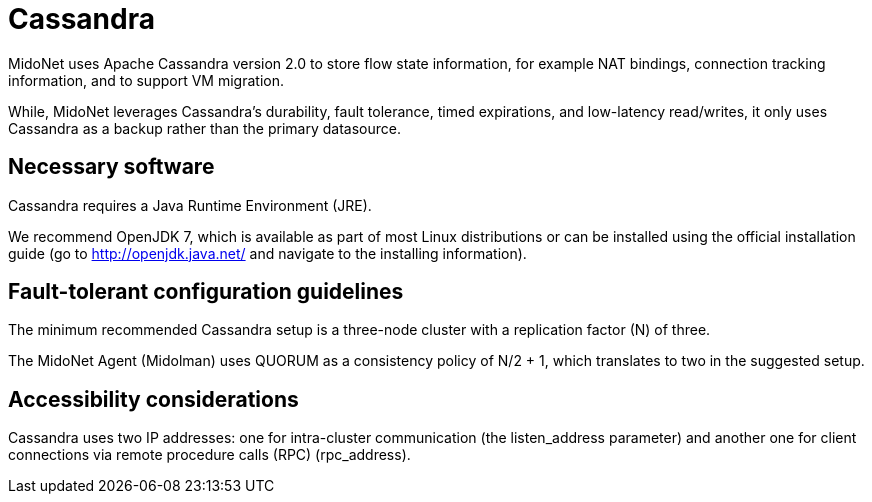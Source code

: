 [[cassandra]]
= Cassandra

MidoNet uses Apache Cassandra version 2.0 to store flow state information, for
example NAT bindings, connection tracking information, and to support VM
migration.

While, MidoNet leverages Cassandra's durability, fault tolerance, timed
expirations, and low-latency read/writes, it only uses Cassandra as a backup
rather than the primary datasource.

++++
<?dbhtml stop-chunking?>
++++

== Necessary software

Cassandra requires a Java Runtime Environment (JRE).

We recommend OpenJDK 7, which is available as part of most Linux distributions
or can be installed using the official installation guide (go to
http://openjdk.java.net/ and navigate to the installing information).

== Fault-tolerant configuration guidelines

The minimum recommended Cassandra setup is a three-node cluster with a
replication factor (N) of three.

The MidoNet Agent (Midolman) uses QUORUM as a consistency policy of N/2 + 1,
which translates to two in the suggested setup.

== Accessibility considerations

Cassandra uses two IP addresses: one for intra-cluster communication (the
listen_address parameter) and another one for client connections via remote
procedure calls (RPC) (rpc_address).
